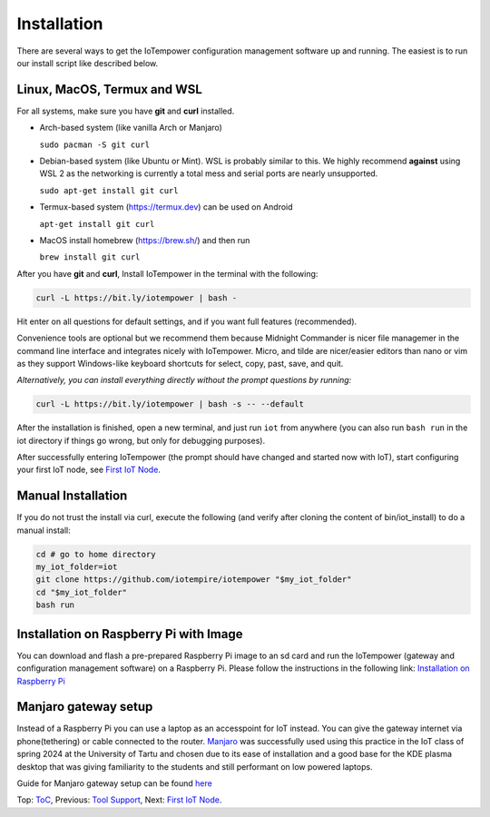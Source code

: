 ============
Installation
============

There are several ways to get the IoTempower configuration management software
up and running. The easiest is to run our install script like described below.



Linux, MacOS, Termux and WSL
----------------------------

For all systems, make sure you have **git** and **curl** installed.

* Arch-based system (like vanilla Arch or Manjaro)

  ``sudo pacman -S git curl`` 

* Debian-based system (like Ubuntu or Mint). WSL is probably similar to this.
  We highly recommend **against** using WSL 2 as the networking is currently
  a total mess and serial ports are nearly unsupported.

  ``sudo apt-get install git curl``

* Termux-based system (https://termux.dev) can be used on Android
  
  ``apt-get install git curl``
 
* MacOS install homebrew (https://brew.sh/) and then run 
   
  ``brew install git curl``

After you have **git** and **curl**, Install IoTempower in the terminal with the following:
 
.. code-block:: bash

   curl -L https://bit.ly/iotempower | bash -

Hit enter on all questions for default settings, and if you want full features (recommended).

Convenience tools are optional but we recommend them because Midnight Commander is nicer file
managemer in the command line interface and integrates nicely with IoTempower.
Micro, and tilde are nicer/easier editors than nano or vim as they support Windows-like
keyboard shortcuts for select, copy, past, save, and quit.

*Alternatively, you can install everything directly without the prompt questions by running:*

.. code-block:: bash

   curl -L https://bit.ly/iotempower | bash -s -- --default

After the installation is finished, open a new terminal, and just run ``iot`` from anywhere
(you can also run ``bash run`` in the iot directory if things go wrong,
but only for debugging purposes).

After successfully entering IoTempower (the prompt
should have changed and started now with IoT),
start configuring your first IoT node,
see `First IoT Node <first-node.rst>`_.

Manual Installation
-------------------

If you do not trust the install via curl, execute the following (and verify after
cloning the content of bin/iot_install) to do a manual install:

.. code-block:: bash

   cd # go to home directory
   my_iot_folder=iot
   git clone https://github.com/iotempire/iotempower "$my_iot_folder"
   cd "$my_iot_folder"
   bash run


Installation on Raspberry Pi with Image
---------------------------------------

You can download and flash a pre-prepared Raspberry Pi image to an sd card
and run the IoTempower (gateway and configuration management software) on a Raspberry Pi.
Please follow the instructions in the following link:
`Installation on Raspberry Pi <installation-raspberry-pi.rst>`_
   
Manjaro gateway setup
---------------------------------------

Instead of a Raspberry Pi you can use a laptop as an accesspoint for IoT instead. You can give the gateway internet via phone(tethering)
or cable connected to the router.
`Manjaro <https://manjaro.org/>`_ was successfully used using this practice in the IoT class of spring 2024 at the University of Tartu and chosen due to its ease of installation and a good base for the KDE plasma desktop that was giving familiarity to the students and still performant on low powered laptops.

Guide for Manjaro gateway setup can be found `here <manjaro-gateways-setup.rst>`_

Top: `ToC <index-doc.rst>`_, Previous: `Tool Support <tool-support.rst>`_,
Next: `First IoT Node <first-node.rst>`_.
